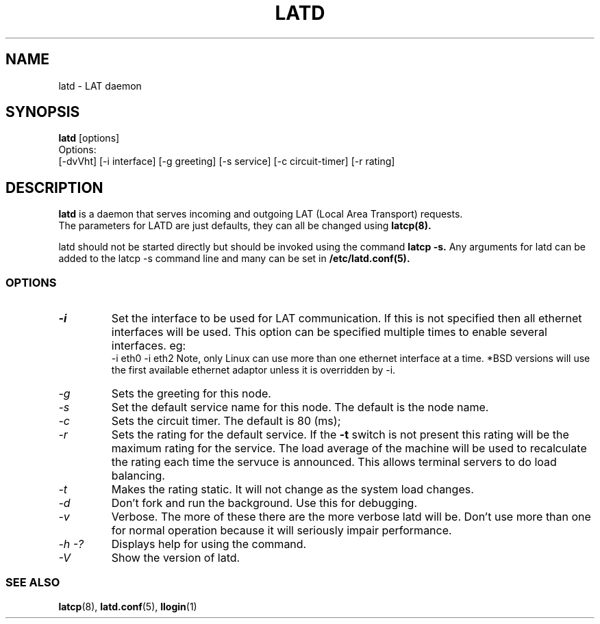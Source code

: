 .TH LATD 8 "MARCH 17 2003" "LAT Server"

.SH NAME
latd \- LAT daemon
.SH SYNOPSIS
.B latd
[options]
.br
Options:
.br
[\-dvVht] [\-i interface] [\-g greeting] [\-s service] [\-c circuit-timer] [\-r rating]
.SH DESCRIPTION
.PP
.B latd
is a daemon that serves incoming and outgoing LAT (Local Area Transport) requests.
.br
The parameters for LATD are just defaults, they can all be changed using 
.B latcp(8).
.br

latd should not be started directly but should be invoked using the command
.B latcp -s.
Any arguments for latd can be added to the latcp -s command line and many
can be set in
.B /etc/latd.conf(5).

.SS OPTIONS
.TP
.I "\-i"
Set the interface to be used for LAT communication. If this is not specified
then all ethernet interfaces will be used. This option can be specified 
multiple times to enable several interfaces. eg:
.br 
-i eth0 -i eth2
Note, only Linux can use more than one ethernet interface at a time. *BSD
versions will use the first available ethernet adaptor unless it is overridden
by -i.
.TP
.I "\-g"
Sets the greeting for this node.
.TP
.I "\-s"
Set the default service name for this node. The default is the node name.
.TP
.I "\-c"
Sets the circuit timer. The default is 80 (ms);
.TP
.I "\-r"
Sets the rating for the default service. If the 
.B -t
switch is not present this rating will be the maximum rating for the service.
The load average of the machine will be used to recalculate the rating each time
the servuce is announced. This allows terminal servers to do load balancing.
.TP
.I "\-t"
Makes the rating static. It will not change as the system load changes.
.TP
.I "\-d"
Don't fork and run the background. Use this for debugging.
.TP
.I "\-v"
Verbose. The more of these there are the more verbose latd will be. Don't use 
more than one for normal operation because it will seriously impair 
performance.
.TP
.I \-h \-?
Displays help for using the command.
.TP
.I \-V
Show the version of latd.


.SS SEE ALSO
.BR latcp "(8), " latd.conf "(5), " llogin "(1)"
